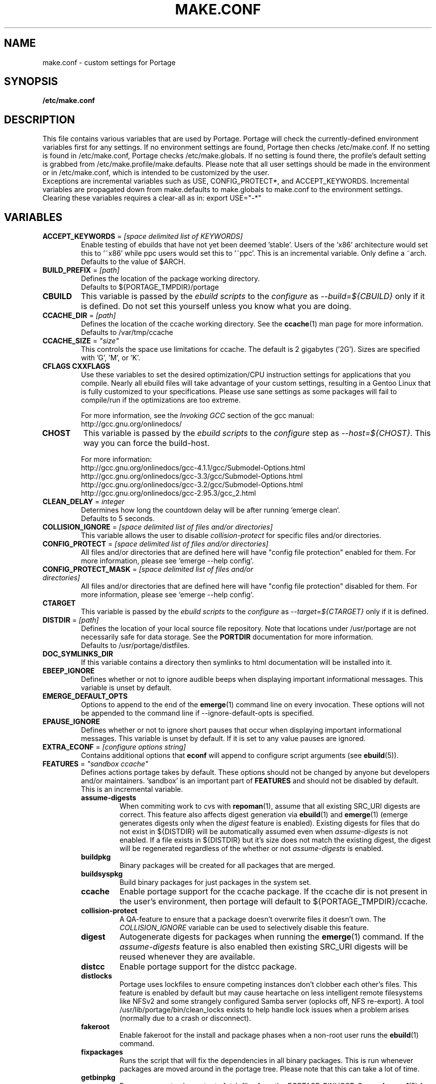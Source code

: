 .TH "MAKE.CONF" "5" "Jun 2007" "Portage 2.1.3" "Portage"
.SH "NAME"
make.conf \- custom settings for Portage
.SH "SYNOPSIS"
.B /etc/make.conf
.SH "DESCRIPTION"
This file contains various variables that are used by Portage.
Portage will check the currently\-defined environment variables
first for any settings.  If no environment settings are found,
Portage then checks /etc/make.conf.  If no setting is found
in /etc/make.conf, Portage checks /etc/make.globals. If no
setting is found there, the profile's default setting is grabbed
from /etc/make.profile/make.defaults. Please note that all user
settings should be made in the environment or in /etc/make.conf,
which is intended to be customized by the user.
.br
Exceptions are incremental variables such as USE, CONFIG_PROTECT*,
and ACCEPT_KEYWORDS.  Incremental variables are propagated down from
make.defaults to make.globals to make.conf to the environment
settings.  Clearing these variables requires a clear\-all as in:
export USE="\-*"
.SH "VARIABLES"
.TP
\fBACCEPT_KEYWORDS\fR = \fI[space delimited list of KEYWORDS]\fR
Enable testing of ebuilds that have not yet been deemed 'stable'.  Users
of the 'x86' architecture would set this to '~x86' while ppc users would
set this to '~ppc'.  This is an incremental variable.  Only define a 
~arch.
.br
Defaults to the value of $ARCH.
.TP
\fBBUILD_PREFIX\fR = \fI[path]\fR
Defines the location of the package working directory. 
.br
Defaults to ${PORTAGE_TMPDIR}/portage
.TP
.B CBUILD
This variable is passed by the \fIebuild scripts\fR to the \fIconfigure\fR
as \fI\-\-build=${CBUILD}\fR only if it is defined.  Do not set this yourself
unless you know what you are doing.
.TP
\fBCCACHE_DIR\fR = \fI[path]\fR
Defines the location of the ccache working directory.  See the \fBccache\fR(1)
man page for more information.
.br
Defaults to /var/tmp/ccache
.TP
\fBCCACHE_SIZE\fR = \fI"size"\fR
This controls the space use limitations for ccache.  The default is 2 gigabytes 
('2G').  Sizes are specified with 'G', 'M', or 'K'.
.TP
.B CFLAGS CXXFLAGS
Use these variables to set the desired optimization/CPU instruction settings
for applications that you compile.  Nearly all ebuild files will take advantage
of your custom settings, resulting in a Gentoo Linux that is fully customized
to your specifications.  Please use sane settings as some packages will fail to
compile/run if the optimizations are too extreme.

For more information, see the \fIInvoking GCC\fR section of the gcc manual:
.br
http://gcc.gnu.org/onlinedocs/
.TP
.B CHOST
This variable is passed by the \fIebuild scripts\fR to the \fIconfigure\fR
step as \fI\-\-host=${CHOST}\fR.  This way you can force the build\-host.

For more information:
.br
http://gcc.gnu.org/onlinedocs/gcc\-4.1.1/gcc/Submodel\-Options.html
.br
http://gcc.gnu.org/onlinedocs/gcc\-3.3/gcc/Submodel\-Options.html
.br
http://gcc.gnu.org/onlinedocs/gcc\-3.2/gcc/Submodel\-Options.html
.br
http://gcc.gnu.org/onlinedocs/gcc\-2.95.3/gcc_2.html
.TP
\fBCLEAN_DELAY\fR = \fIinteger\fR
Determines how long the countdown delay will be after running `emerge clean`.
.br
Defaults to 5 seconds.
.TP
\fBCOLLISION_IGNORE\fR = \fI[space delimited list of files and/or directories]\fR
This variable allows the user to disable \fIcollision\-protect\fR for specific
files and/or directories.
.TP
\fBCONFIG_PROTECT\fR = \fI[space delimited list of files and/or directories]\fR
All files and/or directories that are defined here will have "config file protection"
enabled for them.  For more information, please see `emerge \-\-help config`.
.TP
\fBCONFIG_PROTECT_MASK\fR = \fI[space delimited list of files and/or directories]\fR
All files and/or directories that are defined here will have "config file protection"
disabled for them.  For more information, please see `emerge \-\-help config`.
.TP
.B CTARGET
This variable is passed by the \fIebuild scripts\fR to the \fIconfigure\fR
as \fI\-\-target=${CTARGET}\fR only if it is defined.
.TP
\fBDISTDIR\fR = \fI[path]\fR
Defines the location of your local source file repository.  Note
that locations under /usr/portage are not necessarily safe for data storage.
See the \fBPORTDIR\fR documentation for more information.
.br
Defaults to /usr/portage/distfiles.
.TP
.B DOC_SYMLINKS_DIR
If this variable contains a directory then symlinks to html documentation will
be installed into it.
.TP
.B EBEEP_IGNORE
Defines whether or not to ignore audible beeps when displaying important
informational messages.  This variable is unset by default.
.TP
.B EMERGE_DEFAULT_OPTS
Options to append to the end of the \fBemerge\fR(1) command line on every invocation.
These options will not be appended to the command line if \-\-ignore\-default\-opts
is specified.
.TP
.B EPAUSE_IGNORE
Defines whether or not to ignore short pauses that occur when displaying
important informational messages.  This variable is unset by default.
If it is set to any value pauses are ignored.
.TP
\fBEXTRA_ECONF\fR = \fI[configure options string]\fR
Contains additional options that \fBeconf\fR will append to configure
script arguments (see \fBebuild\fR(5)).
.TP
\fBFEATURES\fR = \fI"sandbox ccache"\fR
Defines actions portage takes by default.  These options should
not be changed by anyone but developers and/or maintainers.  'sandbox' is an important
part of \fBFEATURES\fR and should not be disabled by default.  This is 
an incremental variable.
.RS
.TP
.B assume\-digests
When commiting work to cvs with \fBrepoman\fR(1), assume that all existing 
SRC_URI digests are correct.  This feature also affects digest generation via
\fBebuild\fR(1) and \fBemerge\fR(1) (emerge generates digests only when the
\fIdigest\fR feature is enabled). Existing digests for files that do not exist
in ${DISTDIR} will be automatically assumed even when \fIassume\-digests\fR is
not enabled. If a file exists in ${DISTDIR} but it's size does not match the
existing digest, the digest will be regenerated regardless of the whether or
not \fIassume\-digests\fR is enabled.
.TP
.B buildpkg
Binary packages will be created for all packages that are merged.
.TP
.B buildsyspkg
Build binary packages for just packages in the system set.
.TP
.B ccache
Enable portage support for the ccache package.  If the ccache dir is not 
present in the user's environment, then portage will default to 
${PORTAGE_TMPDIR}/ccache.
.TP
.B collision\-protect
A QA\-feature to ensure that a package doesn't overwrite files it doesn't own.
The \fICOLLISION_IGNORE\fR variable can be used to selectively disable this
feature.
.TP
.B digest
Autogenerate digests for packages when running the \fBemerge\fR(1) command.  If
the \fIassume\-digests\fR feature is also enabled then existing SRC_URI digests
will be reused whenever they are available.
.TP
.B distcc
Enable portage support for the distcc package.
.TP
.B distlocks
Portage uses lockfiles to ensure competing instances don't clobber
each other's files. This feature is enabled by default but may cause
heartache on less intelligent remote filesystems like NFSv2 and some
strangely configured Samba server (oplocks off, NFS re\-export). A tool
/usr/lib/portage/bin/clean_locks exists to help handle lock issues
when a problem arises (normally due to a crash or disconnect).
.TP
.B fakeroot
Enable fakeroot for the install and package phases when a non-root user runs
the \fBebuild\fR(1) command.
.TP
.B fixpackages
Runs the script that will fix the dependencies in all binary packages.  This is 
run whenever packages are moved around in the portage tree.  Please note that this 
can take a lot of time.
.TP
.B getbinpkg
Force emerges to always try to fetch files from the \fIPORTAGE_BINHOST\fR.  See 
\fBmake.conf\fR(5) for more information.
.TP
.B gpg
Check the signatures of Manifests and make sure they are correct.
.TP
.B installsources
Install source code into /usr/src/debug/${CATEGORY}/${PF} (also see
\fBsplitdebug\fR). This feature works only if debugedit is installed and CFLAGS
is set to include debug information (such as with the \-ggdb flag).
.TP
.B keeptemp
Do not delete the ${T} directory after the merge process.
.TP
.B keepwork
Do not delete the ${WORKDIR} directory after the merge process. ${WORKDIR} can
then be reused since this feature disables most of the clean phase that runs
prior to each build. Due to lack of proper cleanup, this feature can
interfere with normal emerge operation and therefore it should not be left
enabled for more than a short period of time.
.TP
.B metadata\-transfer
Automatically perform a metadata transfer when `emerge \-\-sync` is run.
.TP
.B mirror
This will cause \fBFETCHCOMMAND\fR to always be run even if 
the file already exists in \fBDISTDIR\fR.
.TP
.B noauto
When utilizing \fBebuild\fR(1), only run the function requested.
.TP
.B noclean
Do not delete the the source and temporary files after the merge process.
.TP
.B nodoc
Do not install doc files (/usr/share/doc).
.TP
.B noinfo
Do not install info pages.
.TP
.B noman
Do not install manpages.
.TP
.B nostrip
Prevents the stripping of binaries that are merged to the live filesystem.
.TP
.B notitles
Disables xterm titlebar updates (which contains status info).
.TP
.B parallel\-fetch
Fetch in the background while compiling.
.TP
.B sandbox
Enable sandbox\-ing when running \fBemerge\fR(1) and \fBebuild\fR(1).
.TP
.B sesandbox
Enable SELinux sandbox\-ing.  Do not toggle this \fBFEATURE\fR yourself.
.TP
.B severe
When checking Manifests, only accept ones that have been signed by a
key which you trust.
.TP
.B sfperms
Stands for Smart Filesystem Permissions.  Before merging packages to the 
live filesystem, automatically search for and set permissions on setuid 
and setgid files.  Files that are setuid have the group and other read 
bits removed while files that are setgid have the other read bit removed.  
See also \fIsuidctl\fR below.
.TP
.B sign
When commiting work to cvs with \fBrepoman\fR(1), sign the Manifest with 
a GPG key.  Read about the \fIPORTAGE_GPG_KEY\fR variable in \fBmake.conf\fR(5).
.TP
.B splitdebug
Prior to stripping ELF etdyn and etexec files, the debugging info is 
stored for later use by various debuggers.  This feature is disabled by
\fBnostrip\fR.  For installation of source code, see \fBinstallsources\fR.
.TP
.B strict
Have portage react strongly to conditions that have the potential to be 
dangerous (like missing or incorrect digests for ebuilds or distfiles).
.TP
.B stricter
Have portage react strongly to conditions that may conflict with system
security provisions (for example textrels, executable stack).  Read about
the \fIQA_STRICT_*\fR variables in \fBmake.conf\fR(5).
.TP
.B suidctl
Before merging packages to the live filesystem, automatically strip setuid 
bits from any file that is not listed in \fI/etc/portage/suidctl.conf\fR.
.TP
.B test
Run package\-specific tests during each merge to help make sure 
the package compiled properly.  See \fItest\fR in \fBebuild\fR(1) 
and \fIsrc_test()\fR in \fBebuild\fR(5). This feature implies the "test"
\fBUSE\fR flag.
.TP
.B unmerge-orphans
If a file is not claimed by another package in the same slot and it is not
protected by \fICONFIG_PROTECT\fR, unmerge it even if the modification time or
checksum differs from the file that was originally installed.
.TP
.B userfetch
When portage is run as root, drop privileges to portage:portage during the
fetching of package sources.
.TP
.B userpriv
Allow portage to drop root privileges and compile packages as 
portage:portage without a sandbox (unless \fIusersandbox\fR is also used).
.TP
.B usersandbox
Enable the sandbox in the compile phase, when running without root privs (\fIuserpriv\fR).
.RE
.TP
.B FETCHCOMMAND
This variable contains the command used for fetching package sources from
the internet.  It must contain the full path to the executable as well as the
place\-holders \\${DISTDIR}, \\${FILE} and \\${URI}.  The command should be
written to place the fetched file at \\${DISTDIR}/\\${FILE}.
Also see \fBRESUMECOMMAND\fR.
.TP
\fBGENTOO_MIRRORS\fR = \fI[URLs]\fR
Insert your space\-seperated list of local mirrors here.  These
locations are used to download files before the ones listed in
the \fIebuild scripts\fR. Merging 'mirrorselect' can help.  Entries in this
variable that have no protocol and simply start with a '/' path separator may
be used to specify mounted filesystem mirrors.
.TP
\fBhttp_proxy ftp_proxy\fR = \fI[host:port]\fR
These vars are used if the sources must be downloaded from the
internet by \fBwget\fR(1).  They are only required if you use a
proxy server for internet access.
.TP
\fBINSTALL_MASK\fR = \fI[space delimited list of file names]\fR
Use this variable if you want to selectively prevent certain files from being
copied into your file system tree.  This does not work on symlinks, but only on
actual files.  Useful if you wish to filter out files like HACKING.gz and
TODO.gz.
.TP
.B MAKEOPTS
Use this variable if you want to use parallel make.  For example, if you
have a dual\-processor system, set this variable to "\-j2" or "\-j3" for 
enhanced build performance with many packages. Suggested settings are
between \fICPUs+1\fR and \fI2*CPUs+1\fR.
For more information, see \fBmake\fR(1).
.TP
\fBNOCOLOR\fR = \fI["true" | "false"]\fR
Defines if color should be disabled by default.
.br
Defaults to false.
.TP
\fBPKGDIR\fR = \fI[path]\fR
Defines the location where created .tbz2 binary packages will be stored.  Note
that locations under /usr/portage are not necessarily safe for data storage.
See the \fBPORTDIR\fR documentation for more information.
.br
Defaults to /usr/portage/packages.
.TP
.B PORT_LOGDIR
This variable defines the directory in which per\-ebuild logs are kept.
Logs are created only when this is set. They are stored as
${CATEGORY}:${PF}:YYYYMMDD\-HHMMSS.log in the directory specified. If the
direcory does not exist, it will be created automatically and group permissions
will be applied to it.  If the directory already exists, portage will not
modify it's permissions.
.TP
\fBPORTAGE_BINHOST\fR = \fI"ftp://login:pass@grp.mirror.site/pub/grp/i686/athlon\-xp"\fR
This is the host from which portage will grab prebuilt\-binary packages.  
The list is a single entry specifying the full address of the directory 
serving the tbz2's for your system.  This is only used when running with 
the get binary pkg options are given to \fBemerge\fR.  Review \fBemerge\fR(1) 
for more information.  Note that it should point to the 'All' directory on 
the host that creates the binary packages and not to the root of the \fBPKGDIR\fR.
.TP
\fBPORTAGE_COMPRESS\fR = \fI"bzip2"\fR
This variable contains the command used to compress documentation during the
install phase.
.TP
\fBPORTAGE_COMPRESS_FLAGS\fR = \fI"\-9"\fR
This variable contains flags for the \fBPORTAGE_COMPRESS\fR command.
.TP
.B PORTAGE_ELOG_CLASSES
.TP
.B PORTAGE_ELOG_SYSTEM
.TP
.B PORTAGE_ELOG_COMMAND
.TP
.B PORTAGE_ELOG_MAILURI
.TP
.B PORTAGE_ELOG_MAILFROM
.TP
.B PORTAGE_ELOG_MAILSUBJECT
Please see /etc/make.conf.example for elog documentation.
.TP
\fBPORTAGE_NICENESS\fR = \fI[number]\fR
The value of this variable will be added to the current nice level that
emerge is running at.  In other words, this will not set the nice level,
it will increment it.  For more information about nice levels and what
are acceptable ranges, see \fBnice\fR(1).
.TP
\fBPORTAGE_RSYNC_INITIAL_TIMEOUT\fR = \fIinteger\fR
Used by \fBemerge \-\-sync\fR as a timeout for the initial connection to an
rsync server.
.br
Defaults to 15 seconds.
.TP
\fBPORTAGE_RSYNC_EXTRA_OPTS\fR = \fI[rsync options string]\fR
Additional rsync options to be used by \fBemerge \-\-sync\fR.
.br
Defaults to no value.
.TP
\fBPORTAGE_RSYNC_OPTS\fR = \fI[rsync options string]\fR
Default rsync options to be used by \fBemerge \-\-sync\fR. 
.br
\fBDon't change this unless you know exactly what you're doing!\fR
.br
Defaults to "\-\-recursive \-\-links \-\-safe\-links \-\-perms \-\-times
\-\-compress \-\-force \-\-whole\-file \-\-delete \-\-delete\-after \-\-stats
\-\-timeout=180 \-\-exclude='/distfiles' \-\-exclude='/local'
\-\-exclude='/packages'"
.TP
\fBPORTAGE_RSYNC_RETRIES\fR = \fI[NUMBER]\fR
The number of times rsync should retry on failed connections before
giving up.
.br
Defaults to 3.
.TP
\fBPORTAGE_TMPDIR\fR = \fI[path]\fR
Defines the location of the temporary build directories.
.br
Defaults to /var/tmp.
.TP
\fBPORTAGE_WORKDIR_MODE\fR = \fI"0700"\fR
This variable controls permissions for \fIWORKDIR\fR (see \fBebuild\fR(5)).
.TP
\fBPORTDIR\fR = \fI[path]\fR
Defines the location of the Portage tree. This is the repository for all
profile information as well as all ebuilds. If you change this, you must update
your /etc/make.profile symlink accordingly.
.br
Defaults to /usr/portage. 
.br
\fB***Warning***\fR
.br
Data stored inside \fBPORTDIR\fR is in peril of being overwritten or deleted by
the emerge \-\-sync command. The default value of
\fBPORTAGE_RSYNC_OPTS\fR will protect the default locations of
\fBDISTDIR\fR and \fBPKGDIR\fR, but users are warned that any other locations
inside \fBPORTDIR\fR are not necessarily safe for data storage.
.TP
\fBPORTDIR_OVERLAY\fR = \fI"[path] [different\-path] [etc...]"\fR
Defines the directories in which user made ebuilds may be stored and not 
overwriten when `emerge \-\-sync` is run.  This is a space delimited list of 
directories.
.br
Defaults to no value.
.TP
\fBQA_STRICT_EXECSTACK = \fI"set"\fR
Set this to cause portage to ignore any \fIQA_EXECSTACK\fR override
settings from ebuilds.  See also \fBebuild\fR(5).
.TP
\fBQA_STRICT_WX_LOAD = \fI"set"\fR
Set this to cause portage to ignore any \fIQA_WX_LOAD\fR override
settings from ebuilds.  See also \fBebuild\fR(5).
.TP
\fBQA_STRICT_TEXTRELS = \fI"set"\fR
Set this to cause portage to ignore any \fIQA_TEXTREL\fR override
settings from ebuilds.  See also \fBebuild\fR(5).
.TP
.B RESUMECOMMAND
This variable contains the command used for resuming package sources that
have been partially downloaded.  It should be defined using the same format
as \fBFETCHCOMMAND\fR, and must include any additional option(s) that may
be necessary in order to continue a partially downloaded file located at
\\${DISTDIR}/\\${FILE}.
.TP
\fBROOT\fR = \fI[path]\fR
Use \fBROOT\fR to specify the target root filesystem to be used for merging 
packages or ebuilds.  All \fBRDEPEND\fR and \fBPDEPEND\fR will be installed 
into \fBROOT\fR while all \fBDEPEND\fR will be still be installed into /.  
Typically, you should set this setting in the environment rather than in 
\fI/etc/make.conf\fR itself.  It's commonly used for creating new build 
images.  Make sure you use an absolute path.
.br
Defaults to /.
.TP
\fBRPMDIR\fR = \fI[path]\fR
Defines the location where created RPM packages will be stored.
.br
Defaults to ${PORTDIR}/rpm.
.TP
\fBSYNC\fR = \fI[RSYNC]\fR
Insert your preferred rsync mirror here.  This rsync server
is used to sync the local portage tree when `emerge \-\-sync` is run.
.br
Defaults to rsync://rsync.gentoo.org/gentoo\-portage
.TP
\fBUSE\fR = \fI[space delimited list of USE items]\fR
This variable contains options that control the build behavior of several
packages.  More information in \fBebuild\fR(5).  Possible USE values
can be found in \fI/usr/portage/profiles/use.desc\fR.
.TP
\fBUSE_EXPAND\fR = \fI[space delimited list of variable names]\fR
Any variable listed here will be used to augment USE by inserting a new flag
for every value in that variable, so USE_EXPAND="FOO" and FOO="bar bla" results
in USE="foo_bar foo_bla".
.TP
\fBUSE_EXPAND_HIDDEN\fR = \fI[space delimited list of variable names]\fR
Names of \fBUSE_EXPAND\fR variables that should not be shown in the verbose merge
list output of the \fBemerge\fR(1) command.
.TP
\fBUSE_ORDER\fR = \fI"env:pkg:conf:defaults:pkginternal:env.d"\fR
Determines the precedence of layers in the incremental stacking of the USE
variable. Precedence decreases from left to right such that env overrides
pkg, pkg overrides conf, and so forth.

.B ***warning***
.br
Do not modify this value unless you're a developer and you know what
you're doing. If you change this and something breaks, we will not help
you fix it.
.br
.RS
.TP
.B env
USE from the current environment variables (USE and those listed in USE_EXPAND)
.TP
.B pkg
Per\-package USE from \fB/etc/portage/package.use\fR (see \fBportage\fR(5))
.TP
.B conf
USE from make.conf
.TP
.B defaults
USE from make.defaults and package.use in the profile (see \fBportage\fR(5))
.TP
.B pkginternal
USE from ebuild IUSE defaults (flags enabled via a + prefix; see \fBebuild\fR(5))
.TP
.B env.d
USE from the environment variables defined by files in \fI/etc/env.d/\fR
.RE

.SH "REPORTING BUGS"
Please report bugs via http://bugs.gentoo.org/
.SH "AUTHORS"
.nf
Daniel Robbins <drobbins@gentoo.org>
Nicholas Jones <carpaski@gentoo.org>
Mike Frysinger <vapier@gentoo.org>
Saleem Abdulrasool <compnerd@gentoo.org>
.fi
.SH "FILES"
.TP
.B /etc/make.conf
Contains variables for the build\-process and overwrites those in make.defaults.
.TP
.B /etc/make.globals
Contains the default variables for the build\-process, you should edit \fI/etc/make.conf\fR instead.
.TP
.B /etc/portage/color.map
Contains variables customizing colors.
.TP
.B /usr/portage/profiles/use.desc
Contains a list of all global USE flags.
.TP
.B /usr/portage/profiles/use.local.desc
Contains a list of all local USE variables.
.SH "SEE ALSO"
.BR emerge (1),
.BR portage (5),
.BR ebuild (1),
.BR ebuild (5)
.TP
The \fI/usr/sbin/ebuild.sh\fR script. 
.TP
The helper apps in \fI/usr/lib/portage/bin\fR.
